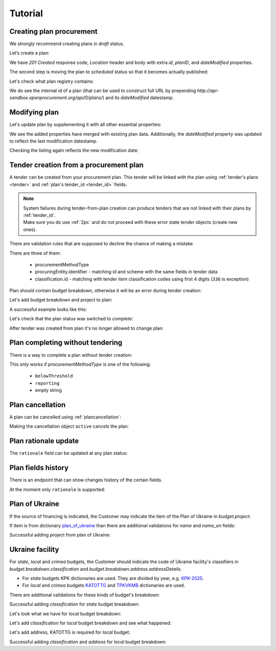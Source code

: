 .. _planning_tutorial:

Tutorial
========

Creating plan procurement
-------------------------

We strongly recommend creating plans in `draft` status.

Let’s create a plan:

.. http:example:: tutorial/create-plan.http
   :code:

We have `201 Created` response code, `Location` header and body with extra `id`, `planID`, and `dateModified` properties.

The second step is moving the plan to `scheduled` status so that it becomes actually published:

.. http:example:: tutorial/patch-plan-status-scheduled.http
   :code:

Let's check what plan registry contains:

.. http:example:: tutorial/plan-listing.http
   :code:

We do see the internal `id` of a plan (that can be used to construct full URL by prepending `http://api-sandbox.openprocurement.org/api/0/plans/`) and its `dateModified` datestamp.


Modifying plan
--------------

Let's update plan by supplementing it with all other essential properties:

.. http:example:: tutorial/patch-plan-procuringEntity-name.http
   :code:

.. XXX body is empty for some reason (printf fails)

We see the added properties have merged with existing plan data. Additionally, the `dateModified` property was updated to reflect the last modification datestamp.

Checking the listing again reflects the new modification date:

.. http:example:: tutorial/plan-listing-after-patch.http
   :code:

.. _tender-from-plan:


Tender creation from a procurement plan
---------------------------------------

A tender can be created from your procurement plan. This tender will be linked with the plan
using :ref:`tender's plans <tender>` and :ref:`plan's tender_id <tender_id>` fields.

.. note::
    | System failures during tender-from-plan creation can produce tenders that are not linked with their plans by :ref:`tender_id`.
    | Make sure you do use :ref:`2pc` and do not proceed with these error state tender objects (create new ones).


There are validation rules that are supposed to decline the chance of making a mistake

.. http:example:: tutorial/tender-from-plan-validation.http
   :code:

There are three of them:

    * procurementMethodType
    * procuringEntity.identifier - matching id and scheme with the same fields in tender data
    * classification.id  - matching with tender item classification codes using first 4 digits (``336`` is exception)

Plan should contain budget breakdown, otherwise it will be an error during tender creation:

.. http:example:: tutorial/tender-from-plan-breakdown.http
   :code:

Let's add budget breakdown and project to plan:

.. http:example:: tutorial/patch-plan-breakdown.http
   :code:

A successful example looks like this:

.. http:example:: tutorial/tender-from-plan.http
   :code:

Let's check that the plan status was switched to `complete`:

.. http:example:: tutorial/get-complete-plan.http
   :code:

After tender was created from plan it's no longer allowed to change plan:

.. http:example:: tutorial/tender-from-plan-readonly.http
   :code:



Plan completing without tendering
---------------------------------

There is a way to complete a plan without tender creation:

.. http:example:: tutorial/complete-plan-manually.http
   :code:

This only works if `procurementMethodType` is one of the following:

    * ``belowThreshold``
    * ``reporting``
    * empty string


Plan cancellation
-----------------

A plan can be cancelled using :ref:`plancancellation`:

.. http:example:: tutorial/plan-cancellation.http
   :code:

Making the cancellation object ``active`` cancels the plan:

.. http:example:: tutorial/plan-cancellation-activation.http
   :code:


Plan rationale update
---------------------

The ``rationale`` field can be updated at any plan status:


.. http:example:: tutorial/complete-plan-rationale.http
   :code:


Plan fields history
-------------------

There is an endpoint that can show changes history of the certain fields.


At the moment only ``rationale`` is supported:


.. http:example:: tutorial/plan-rationale-history.http
   :code:


Plan of Ukraine
---------------

If the source of financing is indicated, the Customer may indicate the item of the Plan of Ukraine in `budget.project`.

If item is from dictionary `plan_of_ukraine <https://prozorroukr.github.io/standards/classifiers/plan_of_ukraine.json>`_ than there are additional validations for `name` and `name_en` fields:

.. http:example:: tutorial/patch-plan-budget-project-name-invalid.http
   :code:

Successful adding project from plan of Ukraine:

.. http:example:: tutorial/patch-plan-breakdown.http
   :code:

Ukraine facility
-----------------

For `state`, `local` and `crimea` budgets, the Customer should indicate the code of Ukraine facility's classifiers in `budget.breakdown.classification` and `budget.breakdown.address.addressDetails`.

*  For `state` budgets KPK dictionaries are used. They are divided by year, e.g. `KPK-2025 <https://github.com/ProzorroUKR/standards/blob/master/classifiers/kpk_2025.json>`_.
*  For `local` and `crimea` budgets `KATOTTG <https://github.com/ProzorroUKR/standards/blob/master/classifiers/katottg.json>`_ and  `TPKVKMB <https://github.com/ProzorroUKR/standards/blob/master/classifiers/tkpkmb.json>`_ dictionaries are used.

There are additional validations for these kinds of budget's breakdown:

.. http:example:: tutorial/patch-plan-budget-breakdown-classifications-state-invalid.http
   :code:

Successful adding `classification` for `state` budget breakdown:

.. http:example:: tutorial/patch-plan-budget-breakdown-classifications-state.http
   :code:

Let's look what we have for `local` budget breakdown:

.. http:example:: tutorial/patch-plan-budget-breakdown-classifications-local-invalid.http
   :code:

Let's add `classification` for `local` budget breakdown and see what happened:

.. http:example:: tutorial/patch-plan-budget-breakdown-classifications-local-address-required.http
   :code:

Let's add address, KATOTTG is required for `local` budget:

.. http:example:: tutorial/patch-plan-budget-breakdown-classifications-local-address-invalid.http
   :code:

Successful adding `classification` and `address` for `local` budget breakdown:

.. http:example:: tutorial/patch-plan-budget-breakdown-classifications-local.http
   :code:
